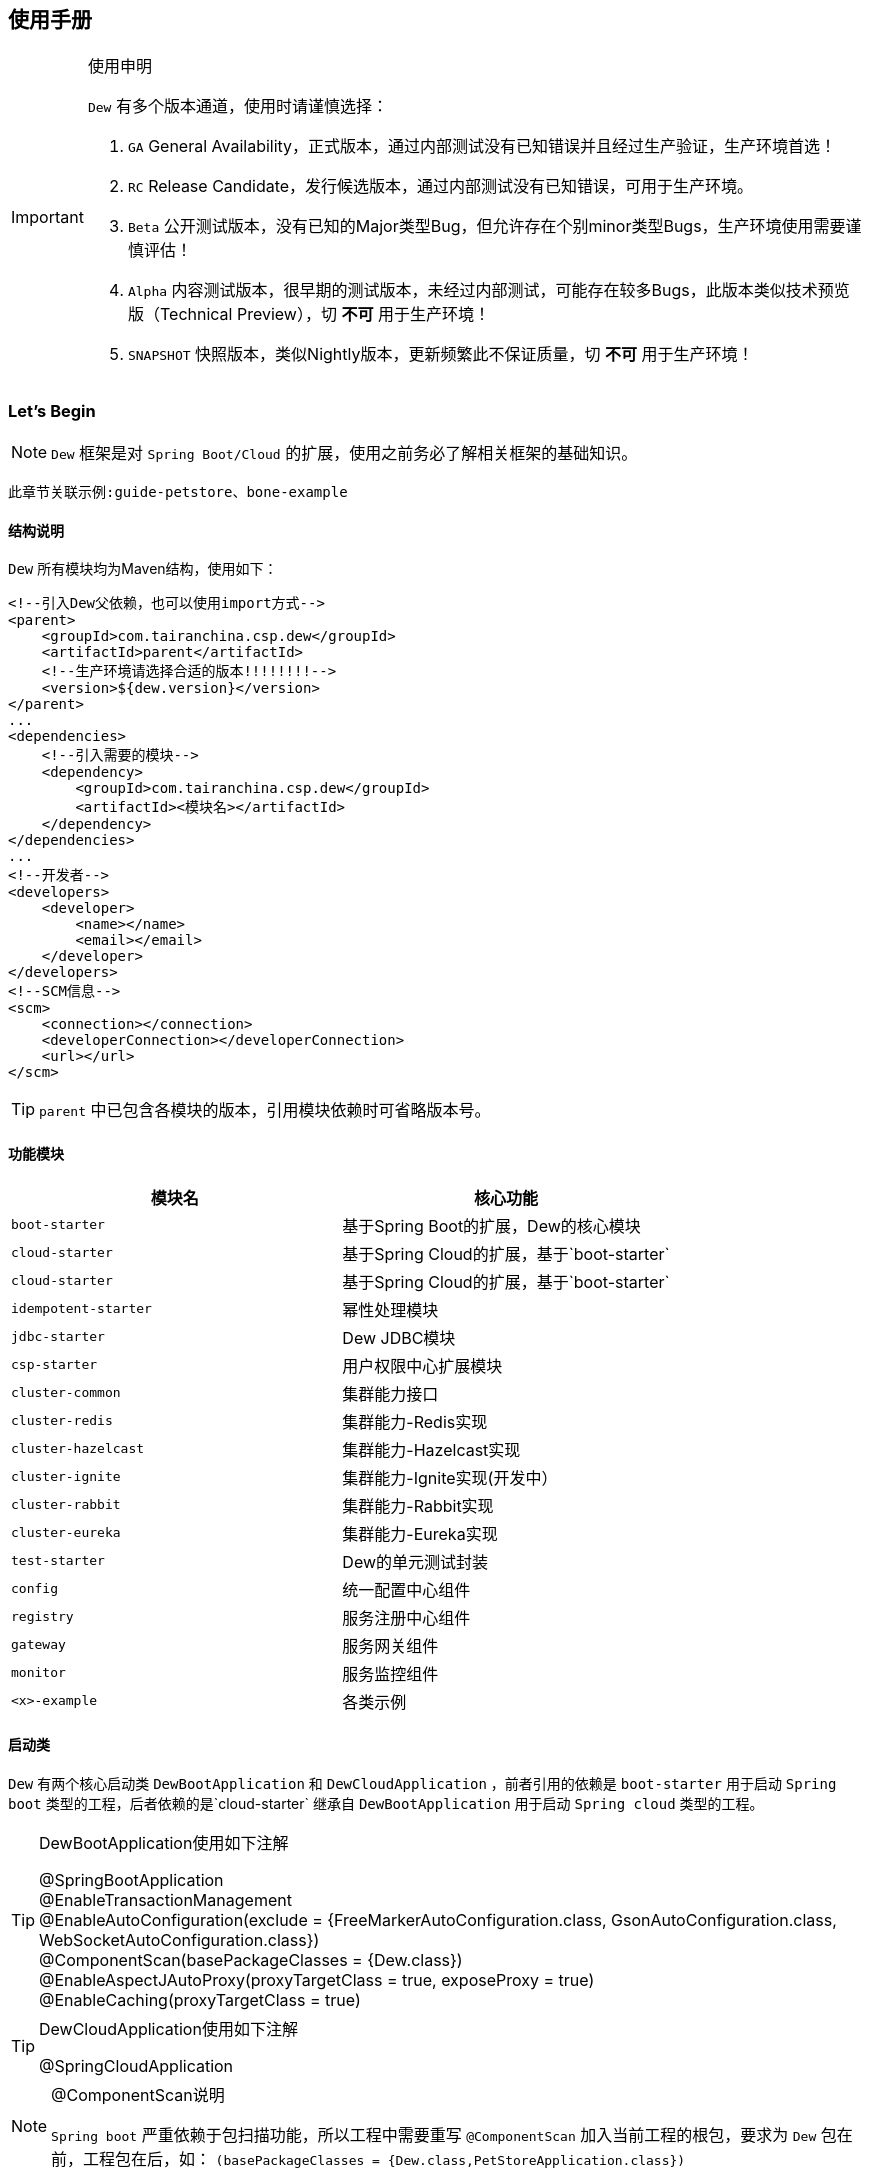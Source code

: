 == 使用手册

[IMPORTANT]
.使用申明
====
`Dew` 有多个版本通道，使用时请谨慎选择：

. `GA` General Availability，正式版本，通过内部测试没有已知错误并且经过生产验证，生产环境首选！
. `RC` Release Candidate，发行候选版本，通过内部测试没有已知错误，可用于生产环境。
. `Beta` 公开测试版本，没有已知的Major类型Bug，但允许存在个别minor类型Bugs，生产环境使用需要谨慎评估！
. `Alpha` 内容测试版本，很早期的测试版本，未经过内部测试，可能存在较多Bugs，此版本类似技术预览版（Technical Preview），切 *不可* 用于生产环境！
. `SNAPSHOT` 快照版本，类似Nightly版本，更新频繁此不保证质量，切 *不可* 用于生产环境！
====

=== Let's Begin

NOTE: `Dew` 框架是对 `Spring Boot/Cloud` 的扩展，使用之前务必了解相关框架的基础知识。

----
此章节关联示例:guide-petstore、bone-example
----

==== 结构说明

`Dew` 所有模块均为Maven结构，使用如下：

[source,xml]
----
<!--引入Dew父依赖，也可以使用import方式-->
<parent>
    <groupId>com.tairanchina.csp.dew</groupId>
    <artifactId>parent</artifactId>
    <!--生产环境请选择合适的版本!!!!!!!!-->
    <version>${dew.version}</version>
</parent>
...
<dependencies>
    <!--引入需要的模块-->
    <dependency>
        <groupId>com.tairanchina.csp.dew</groupId>
        <artifactId><模块名></artifactId>
    </dependency>
</dependencies>
...
<!--开发者-->
<developers>
    <developer>
        <name></name>
        <email></email>
    </developer>
</developers>
<!--SCM信息-->
<scm>
    <connection></connection>
    <developerConnection></developerConnection>
    <url></url>
</scm>
----

TIP: `parent` 中已包含各模块的版本，引用模块依赖时可省略版本号。

==== 功能模块

|===
|模块名 |核心功能

|`boot-starter` |基于Spring Boot的扩展，Dew的核心模块
|`cloud-starter` |基于Spring Cloud的扩展，基于`boot-starter`
|`cloud-starter` |基于Spring Cloud的扩展，基于`boot-starter`
|`idempotent-starter` |幂性处理模块
|`jdbc-starter` |Dew JDBC模块
|`csp-starter` |用户权限中心扩展模块
|`cluster-common` |集群能力接口
|`cluster-redis` |集群能力-Redis实现
|`cluster-hazelcast` |集群能力-Hazelcast实现
|`cluster-ignite` |集群能力-Ignite实现(开发中）
|`cluster-rabbit` |集群能力-Rabbit实现
|`cluster-eureka` |集群能力-Eureka实现
|`test-starter` |Dew的单元测试封装
|`config` |统一配置中心组件
|`registry` |服务注册中心组件
|`gateway` |服务网关组件
|`monitor` |服务监控组件
|`<x>-example` |各类示例
|===

==== 启动类

`Dew` 有两个核心启动类 `DewBootApplication` 和 `DewCloudApplication` ，前者引用的依赖是 `boot-starter` 用于启动 `Spring boot` 类型的工程，后者依赖的是`cloud-starter` 继承自 `DewBootApplication` 用于启动 `Spring cloud` 类型的工程。

[TIP]
.DewBootApplication使用如下注解
====
@SpringBootApplication +
@EnableTransactionManagement +
@EnableAutoConfiguration(exclude = {FreeMarkerAutoConfiguration.class, GsonAutoConfiguration.class, WebSocketAutoConfiguration.class}) +
@ComponentScan(basePackageClasses = {Dew.class}) +
@EnableAspectJAutoProxy(proxyTargetClass = true, exposeProxy = true) +
@EnableCaching(proxyTargetClass = true)
====

[TIP]
.DewCloudApplication使用如下注解
====
@SpringCloudApplication
====

[NOTE]
.@ComponentScan说明
====
`Spring boot` 严重依赖于包扫描功能，所以工程中需要重写 `@ComponentScan` 加入当前工程的根包，要求为 `Dew` 包在前，工程包在后，如： `(basePackageClasses = {Dew.class,PetStoreApplication.class})`
====

TIP: 示例见 `example/guide-petstore`

==== 配置说明

`Dew` 的配置使用 `Spring boot` 风格，尽量重用已有的配置， `Dew` 的特殊配置均在 `dew.` key下， 推荐使用 `yml` 格式。

==== 日志框架

推荐使用 `logback` ， 使用 `logback-spring.xml` 文件配置日志核心处理。

==== 业务初始化操作

`Spring boot` 可使用 `@PostConstruct` 在 `bean` 加载时做业务初始化操作，它可位于任何类/包中，高度灵活的同时可能会导致初始化操作不可控， `Dew` 推荐在根包中建立名为 `<project>Initiator` 类，所有业务初始化操作都在此类中完成。

=== 核心

==== 常用工具

`Dew` 框架的常用工具由 `Dew-Common` 包提供（ https://github.com/gudaoxuri/dew-common ），功能如下：

. Json与Java对象互转，支持泛型
. Java Bean操作，Bean复制、反射获取/设置注解、字段、方法等
. Java Class扫描操作，根据注解或名称过滤
. Shell脚本操作，Shell内容获取、成功捕获及进度报告等
. 加解密操作，Base64、MD5/BCrypt/SHA等对称算法和RSA等非对称算法
. Http操作，包含Get/Post/Put/Delete/Head/Options操作
. 金额操作，金额转大写操作
. 通用拦截器栈，前/后置、错误处理等
. 定时器操作，定时和周期性任务
. 常用文件操作，根据不同情况获取文件内容
. 常用字段操作，各类字段验证、身份证提取、UUID创建等
. 常用时间处理，常规时间格式化模板
. 主流文件MIME整理，MIME分类
. 响应处理及分页模型

[TIP]
.`Dew Common` 的使用
====
`Dew Common` 功能均以 `$` 开始，比如:

* Json转成Java对象: `$.json.toObject(json,JavaModel.class)`
* Json字符串转成List对象: `$.json.toList(jsonArray, JavaModel.class)`
* Bean复制：`$.bean.copyProperties(ori, dist)`
* 获取Class的注解信息: `$.bean.getClassAnnotation(IdxController.class, TestAnnotation.RPC.class)`
* 非对称加密: `$.encrypt.Asymmetric.encrypt(d.getBytes("UTF-8"), publicKey, 1024, "RSA")`
* Http Get: `$.http.get("https://httpbin.org/get")`
* 验证手机号格式是否合法: `$.field.validateMobile("18657120000")`
* ...
====

TIP: 完整使用手册见 https://gudaoxuri.github.io/dew-common/

==== Web处理

----
此章节关联示例:web-example、cache-example
----

===== 基础Web使用

[source,xml]
.引入依赖
----
<dependencies>
    <!--dew的核心包-->
    <dependency>
        <groupId>com.tairanchina.csp.dew</groupId>
        <artifactId>boot-starter</artifactId>
        <version>${dew.version}</version>
    </dependency>
    <!--Spring Boot Web核心依赖-->
    <dependency>
        <groupId>org.springframework.boot</groupId>
        <artifactId>spring-boot-starter-web</artifactId>
    </dependency>
    <!--添加文档支持-->
    <dependency>
        <groupId>io.springfox</groupId>
        <artifactId>springfox-swagger2</artifactId>
    </dependency>
    <dependency>
        <groupId>io.springfox</groupId>
        <artifactId>springfox-swagger-ui</artifactId>
    </dependency>
</dependencies>
…
----

[source,yml]
.添加配置
----
spring:
  application:
    name: web-example

server:
  port: 8080 # http端口号

dew:
  basic:
    name: web
    version: 1.0
    desc: desc
    web-site: www.tairanchina.com
    doc:
      base-package: com.tairanchina # API文档路径
----

[source,java]
.添加Controller
----
@RestController
public class ExampleController {
   @GetMapping("/example")
   public String example() {
       return "enjoy!";
   }
}
----

TIP: `Controller` 的操作请参见 `Spring boot` 文档

===== CORS支持

`CORS` 默认支持

[source,yml]
.`CORS`实现定制
----
dew:
  security:
    cors:
      allow-origin: # 允许来源，默认 *
      allow-methods: # 允许方法，默认 POST,GET,OPTIONS,PUT,DELETE,HEAD
      allow-headers: # 允许头信息 x-requested-with,content-type
----

===== 数据验证

`Dew` 集成了 `Spring validate` 机制，支持针对 `URL` 及 `Bean` 的验证。

* 在 java bean 中添加各项validation，支持标准`javax.validation.constraints`包下的诸如：`NotNull` ，同时框架扩展了几个检查，如：
   IdNumber、Phone
* 在Controller中添加 `@Validated` 注解 ( Spring还支持@Vaild，但这一注解不支持分组 )
* 支持Spring原生分组校验
* `URL` 类型的验证必须在类头添加 `@Validated` 注解
* `Dew` 框架内置了 `CreateGroup` `UpdateGroup` 两个验证组，验证组仅是一个标识，可为任何java对象

[source,java]
.修改之前的Controller
----
@RestController
@Api(description = "示例应用")
@Validated // URL 类型的验证需要使用此注解
public class WebExampleController {

    /**
     * 最基础的Controller示例
     */
    @GetMapping("example")
    @ApiOperation(value = "示例方式")
    public String example() {
        return "enjoy!";
    }

    /**
     * 数据验证示例，针对 CreateGroup 这一标识组的 bean认证
     */
    @PostMapping(value = "valid-create")
    public String validCreate(@Validated(CreateGroup.class) @RequestBody User user) {
        return "";
    }

    /**
     * 数据验证示例，针对 UpdateGroup 这一标识组的 bean认证，传入的是表单形式
     */
    @PutMapping(value = "valid-update")
    public String validUpdate(@Validated(UpdateGroup.class) User user) {
        return "";
    }

    /**
     * 数据验证示例，URL认证
     */
    @GetMapping(value = "valid-method/{age}")
    public String validInMethod(@Min(value = 2,message = "age必须大于2") @PathVariable("age") int age) {
        return "";
    }

    // User类
    public static class User {

        // 仅在CreateGroup组下才校验
        @NotNull(groups = CreateGroup.class)
        @IdNumber(message = "身份证号错误", groups = CreateGroup.class)
        private String idCard;

        // CreateGroup、UpdateGroup组下校验
        @Min(value = 10, groups = {CreateGroup.class, UpdateGroup.class})
        private int age;

        // CreateGroup、UpdateGroup组下校验
        @Phone(message = "手机号错误", groups = {CreateGroup.class, UpdateGroup.class})
        private String phone;

        // Get/Set...
    }

}
----

===== 统一响应

`Dew` 支持两种格式：

* 协议无关：`Resp<E>` 响应，对于 `HTTP` 统一返回 `200` (业务操作不需要降级) 或 `500` (业务操作需要降级) HTTP状态码，使用 `code` 表示业务状态码，`Resp` 对象包含:

 code 响应编码，与http状态码类似，200表示成功
 message 响应附加消息，多有于错误描述
 body 响应正文

TIP: `Resp`类提供了常用操作：详见 https://gudaoxuri.github.io/dew-common/#true-resp[https://gudaoxuri.github.io/dew-common/#true-resp]

[NOTE]
.500 Http状态码说明
====
`500` 状态码仅用于告诉 `Hystrix` 这次请求是需要降级的错误，对于 `Resp` 中的 `code` 没有影响。

`dew` 框架会把所有 `5xx`（服务端错误，需要降级） 的异常统一转换成 `500` 的Http状态码返回给调用方。

`Resp.xxx.fallback()` 用于显示声明当前返回需要降级，
比如 `Resp.serverError("some message")` 不会降级，返回http状态码为200，body为 `{"code":"500","message":"some message","body":null}`，
但 `Resp.serverError("some message").fallback()` 会降级，返回http状态码为500，body为 同上。
====


* 重用`HTTP Status Code`: 在无错误时直接返回内容，发生错误时返回 `{"error":{"code":"实际错误码","message":"错误信息"}}`

TIP: 如果启用了字段检查（ `@RequestBody @Validated ...` ），在检查不通过时上述两种格式的 `message` 内容会返回Json格式的错误详细（ `Detail:` 标识之后的内容），格式为：
     `[{"field":"<字段名>","reason":"<原因，如NotNull,Min>","msg":"<错误描述>"}]`

启用统一响应格式支持：

[source,yml]
.统一响应格式配置
----
dew:
    basic:
        format:
            use-unity-error: true # 是否启用统一响应，默认true
            reuse-http-state: false # true:重用http状态码，false:使用协议无关格式，默认false
----

[source,java]
.统一响应使用
----
// 使用协议无关格式
public Resp<String> test(){
    return Resp.success("enjoy!");
    // or return Resp.notFound("…")/conflict("…")/badRequest("…")/…
}

// 重用http状态码
// 与协议无关格式区别在于：
// 1. throws 对应的异常
// 2. 使用Dew.E.e(<code>,<Exception Instance>)来抛出异常
public String test() throws IOException{
    return "enjoy!";
    // or throw Dew.E.e("A000", new IOException("io error"));
    // or throw Dew.E.e("A000", new IOException("io error"),StandardCode.UNAUTHORIZED); // 自定义http异常401
}
----

[NOTE]
.统一响应格式的选择
====
`Dew` 推荐使用 `协议无关格式`，此格式在 `方法间调用` `非HTTP协议RPC` `MQ` 等数据交互场景做到真正的 `统一响应格式`。
====

===== 异常处理

`Dew` 会把程序没有捕获的异常统一转成 `500` 异常上抛，同时框架提供了常用的异常检查：

[source,java]
.异常检查，异常类型要求为RuntimeException及其子类
----
Dew.E.check(VoidPredicate notExpected, E ex)
Dew.E.check(boolean notExpected, E ex)
Dew.E.checkNotEmpty(Map<?, ?> objects, E ex)
Dew.E.checkNotEmpty(Iterable<?> objects, E ex)
Dew.E.checkNotNull(Object obj, E ex)
----

[source,xml]
.自定义异常配置
----
dew:
  basic:
    format:
      use-unity-error: true // 这个必须为true
    error-mapping:
      "[<异常类名>]":
        http-code: # http状态码，不存在时使用实例级http状态码
        business-code: # 业务编码，不存在时使用实例级业务编码
        message: # 错误描述，不存在时使用实例级错误描述

<!--示例-->
dew:
  basic:
    format:
      use-unity-error: true
    error-mapping:
      "[com.tairanchina.csp.dew.core.AuthException]":
        http-code: 401
        business-code: x00010
        message: 认证错误
----

===== 注解式缓存

[NOTE]
.配置注解式缓存
====
spring:
  cache:
    type: # 支持 redis hazelcast 等
====

`Dew` 支持 `Spring Boot` 的缓存注解，详见示例 `example/cache-example`

===== 访问在线API文档

在 `default` `test` `dev` profile下http访问 `./swagger-ui.html` 即可。

===== 生成离线API文档

实现Html及PDF版本的离线API文档，效果如下：

image:http://swagger2markup.github.io/swagger2markup/1.3.1/images/Swagger2Markup.PNG[]

[source,java]
.建立如下测试类，WebExampleApplication修改成对应的启动类
----
@RunWith(SpringRunner.class)
@SpringBootTest(classes = WebExampleApplication.class, webEnvironment = SpringBootTest.WebEnvironment.DEFINED_PORT)
public class DocTest {

    @Test
    public void empty(){}

}
----

[source,shell]
.执行如下命令(加上 `-Dapi.file.name= [name]` 可指定文件名)
----
mvn -Dtest=DocTest clean test -P doc

mvn -Dtest=DocTest -Dapi.file.name=dew-example clean test -P doc
----


* 查看工程目录，多了一个 `api-docs` 的目录，包含了 `index.html` 和 `index.pdf` 两个离线文档

[TIP]
.定制化文档
====
创建或编辑 `api-docs/asciidoc/index.adoc` 加入个性化内容，此为 `asciidoc` 格式，使用见： http://asciidoctor.org/docs/asciidoc-writers-guide/
====

==== 数据访问

----
此章节关联示例:jdbc-example、mybatisplus-example
----

`Dew` 基于 `Spring Boot` ，原生支持 `Hibernate` `MyBatis` `Spring JDBC Template` 等主流的持久化框架。 各类框架的整合参见网络资料，示例中提供了针对 `MybatisPlus` 的整合说明： `mybatisplus` 。

===== `Dew JDBC`

`Dew` 选用 `Spring JDBC Template` 这一轻量的数据处理框架，并做了一定的扩展以支持：

. 支持实体与SQL的映射
. 支持常用数据处理操作
. 支持@Select注解
. 轻松使用多数据源

TIP: `JdbcTemplate` 知识见 https://spring.io/guides/gs/relational-data-access/[https://spring.io/guides/gs/relational-data-access/]

TIP: SQL输出日志需要在 `logback-spring.xml` 中添加 `<logger name="org.springframework.jdbc.core" level="TRACE"/>`

* 启用 `Dew JDBC`

[source,xml]
.引入依赖
----
<dependencies>
    <dependency>
        <groupId>com.tairanchina.csp.dew</groupId>
        <artifactId>boot-starter</artifactId>
    </dependency>
    <!--引入JDBC依赖-->
    <dependency>
        <groupId>com.tairanchina.csp.dew</groupId>
        <artifactId>jdbc-starter</artifactId>
    </dependency>
    <!-- 对应的数据库JDBC驱动 -->
    <dependency>
        <groupId>com.h2database</groupId>
        <artifactId>h2</artifactId>
    </dependency>
</dependencies>
----

IMPORTANT: `Dew JDBC` 指定使用 `druid` 做为连接池。

[source,yml]
.增加配置
----
spring:
    datasource:
    driver-class-name: # 驱动名
    url: # 驱动url
    druid:
      # 连接池配置
----

====== 实体与SQL的映射

`Dew JDBC` 支持注解方式实现ORMPing，可用的注解有:

* `Entity` : 表示此类可映射为数据库表
* `PkColumn` : 主键标识 支持 `int/String` 类型，`int` 多用于ID自增场景， `String` 可选择是否自动生成 `uuid` 数据（ `uuid=true` ），存在此注解的实体可以使用 `xxxById` 操作
* `CodeColumn` : 业务主键 在工程中很多对象的主键不依赖于数据库主键而会使用code（如uuid表示）作为业务主键， 保存（insert）时如果存在业务主键，且  `value==null && uuid=true` 则会自动附加上uuid，存在此注解的实体可以使用 `xxxByCode` 操作
* `CreateUserColumn` : 创建人，保存（insert）时自动附加当前操作人 `code` （需要与获取操作人动作同一线程）
* `CreateTimeColumn` : 创建时间，保存（insert）时自动附加当前时间，LocalDateTime类型
* `UpdateUserColumn` ：更新人，保存（insert）更新（updateById/updateByCode）时自动附加当前操作人 `code` （需要与获取操作人动作同一线程）
* `UpdateTimeColumn` : 更新时间，保存（insert）更新（updateById/updateByCode）时自动附加当前时间，LocalDateTime类型
* `EnabledColumn` : 状态，启用或禁用，支持字段字面含义反转（ `reverse=true` ） 存在此注解的实体可以使用 `enableByXX` `disableByXX` `xxEnabled` `xxDisabled` 操作
* `Column`: 普通字段

IMPORTANT: 只有存在`Entity`注解的类才会被解析，只有存在`XXColumn`的字段才会被映射。

TIP: 为方便操作，框架提供了 `PkEntity` `SafeEntity` `StatusEntity` `SafeStatusEntity` 四个预制的父类。

[source,java]
.实体与SQL的映射示例
----
@Entity
public class Pet implements Serializable {

    @PkColumn
    private int id;
    @Column(notNull = true)
    private String type;
    @Column(notNull = true)
    private BigDecimal price;
    @CreateTimeColumn
    private LocalDateTime createTime;
    @UpdateTimeColumn
    private LocalDateTime updateTime;
    @EnabledColumn
    private boolean enabled;

    // get/set...
}
----

TIP: 实体对象需要实现 `Serializable` 接口。

====== 常用数据处理操作

* *增加* `Dew.ds().insert(Object entity) / Dew.ds().insert(Iterable<?> entities)`
* *更新* `Dew.ds().updateById(P id, Object entity) / Dew.ds().updateByCode(String code, Object entity)`
* *获取单条* `Dew.ds().getById(P id, Class<E> entityClazz) / Dew.ds().getByCode(String code, Class<E> entityClazz) / Dew.ds().get(SB sqlBuilder, Class<E> entityClazz)`
* *获取多条* `Dew.ds().findAll(Class<E> entityClazz) / Dew.ds().findEnabled(…) / Dew.ds().findDisabled(…) / Dew.ds().find(SB sqlBuilder, Class<E> entityClazz)`
* *获取分页* `Dew.ds().paging(long pageNumber, int pageSize, Class<E> entityClazz) / Dew.ds().pagingEnabled(…) / Dew.ds().pagingDisabled(…) / Dew.ds().paging(SB sqlBuilder, long pageNumber, int pageSize, Class<E> entityClazz)`
* *计数* `Dew.ds().countAll(Class<?> entityClazz) / Dew.ds().countEnabled(Class<?> entityClazz) / Dew.ds().countDisabled(Class<?> entityClazz) / Dew.ds().count(SB sqlBuilder, Class<E> entityClazz)`
* *启用* `Dew.ds().enableById(P id, Class<?> entityClazz) / Dew.ds().enableByCode(String code, Class<?> entityClazz) / Dew.ds().enable(SB sqlBuilder, Class<E> entityClazz)`
* *禁用* `Dew.ds().disableById(P id, Class<?> entityClazz) / Dew.ds().disableByCode(String code, Class<?> entityClazz) / Dew.ds().disable(SB sqlBuilder, Class<E> entityClazz)`
* *是否存在* `Dew.ds().existById(P id, Class<?> entityClazz) / Dew.ds().existByCode(String code, Class<?> entityClazz) / Dew.ds().exist(SB sqlBuilder, Class<E> entityClazz)`
* *物理删除* `Dew.ds().deleteById(P id, Class<?> entityClazz) / Dew.ds().deleteByCode(String code, Class<?> entityClazz) / Dew.ds().delete(SB sqlBuilder, Class<E> entityClazz)`

TIP: 您可以使用：`((DewDS)Dew.ds()).jdbc()` 获取 `JdbcTemplate` 原生API。

[source,java]
.常用数据处理操作示例
----
// =============== DS 示例 ===============
// 初始宠物表
((DewDS)Dew.ds()).jdbc().execute("CREATE TABLE pet\n" +
        "(\n" +
        "id int primary key auto_increment,\n" +
        "type varchar(50),\n" +
        "price decimal(11,4) not null,\n" +
        "create_time datetime,\n" +
        "update_time datetime,\n" +
        "enabled bool\n" +
        ")");
// 初始化订单表
((DewDS)Dew.ds()).jdbc().execute("CREATE TABLE t_order\n" +
        "(\n" +
        "id int primary key auto_increment,\n" +
        "pet_id int,\n" +
        "customer_id int,\n" +
        "price decimal(11,4) not null,\n" +
        "create_time datetime \n" +
        ")");

Pet pet = new Pet();
pet.setType("狗");
pet.setPrice(new BigDecimal(1000));
pet.setEnabled(true);
// insert
int id = (int) Dew.ds().insert(pet);
// getById
pet = Dew.ds().getById(id, Pet.class);
assert pet.getType().equals("狗");
----

====== SB，SQL构造器

每个类型的操作都支持使用SQL构造器构造SQL，目前支持针对单表多条件AND连接的Where条件拼装和排序设置。

[source,java]
.SB方法
----
SB eq(String field, Object value)
SB notEq(String field, Object value)
SB gt(String field, Object value)
SB ge(String field, Object value)
SB lt(String field, Object value)
SB le(String field, Object value)
SB like(String field, Object value)
SB in(String field, List<Object> values)
SB notIn(String field, List<Object> values)
SB isNull(String field)
SB notNull(String field)
SB between(String field, Object value1, Object value2)
SB asc(String filed)
SB desc(String filed)
----

[source,java]
.SB示例
----
DewSB.inst()
   .eq("fieldA", "测试A2")
   .like("fieldB", "%B2")
   .notNull("code")
   .desc("createTime")
----

====== DewDao

`DewDao` 是一个泛型基础 `Dao` 类，实现了常用的操作。

上个章节的示例用 `DewDao` 可写成如下形式：

[source,java]
.常用数据处理操作示例 `DewDao` 版
----
// 在配置文件中添加Dao的路径
Dew:
  jdbc:
    base-packages: ["com.tairanchina.csp.dew.example.jdbc.jdbc"]

// 添加PetDao
public interface PetDao extends DewDao<Integer, Pet> {
}

@Autowired
private PetDao petDao;

// =============== Dao 示例 ===============
// insert by jdbc
pet = new Pet();
pet.setType("猫");
pet.setPrice(new BigDecimal(2000));
pet.setEnabled(true);
id = petDao.insert(pet);
// getById by jdbc
pet = petDao.getById(id);
assert pet.getType().equals("猫");
----

====== @Select注解

[source,java]
.`@Select` 格式
----
@Select(value = "<SQL，使用#{参数占位名}>", entityClass = <返回的实体，为空时以Map封装>)
<返回类型，可为单个对象/List/Page> <方法名，java规范即可>(<行参修饰符，@Param(<参数占位名>)或@ModelParam> <行参>);
----

TIP: 方法参数Bean类型需使用 `@ModelParam` ，参数作为SQL参数需使用 `@Param()` 并指定与#{}相匹配的名称。
`@Select` 中entityClass用于指定返回类型。

TIP: 分页查询要求返回 `Page<?>` 对象，参数最后两个固定为 `@Param("pageNumber") long pageNumber, @Param("pageSize") int pageSize` 这两个参数框架会自行解析，`pageNumber` 从 `1` 开始。

TIP: `@Select` 中默认对 * 和 .* 自动解析成表对应字段，但不支持表的嵌套查询。

[source,java]
.`@Select` 示例
----
// 返回全量数据
@Select(value = "select * from t_test_crud_s_entity where field_a= #{ fieldA }", entityClass = CRUDSTestEntity.class)
List<CRUDSTestEntity> queryByField(@Param("fieldA") String fieldA);

//返回分页数据
@Select(value = "select * from t_test_crud_s_entity where field_a= #{ fieldA }", entityClass = CRUDSTestEntity.class)
Page<CRUDSTestEntity> queryByCustomPaging(@ModelParam CRUDSTestEntity model, @Param("pageNumber") Long pageNumber, @Param("pageSize") Integer pageSize);

//返回Bean类型数据
@Select(value = "select * from t_test_crud_s_entity where id= #{id}", entityClass = CRUDSTestEntity.class)
CRUDSTestEntity getById(@Param("id") P id);

//返回Map类型数据
@Select(value = "select * from t_test_crud_s_entity where id= #{id}")
Map<String,Object> getMapById(@Param("id") P id);
----

[IMPORTANT]
.使用限制
====
. `@Select` 只能用于接口、暂不支持DSL SQL，比如（HQL）
. `@ModelParam` 参数不支持 `null` 查询
====

====== 多数据源

`Dew` 可以很轻松地实现多数据源使用。

[source,yml]
.多数据源配置
----
spring:
  datasource: # 主数据源配置
    driver-class-name:
    url:
    druid:
      # 主数据源连接池配置
  multi-datasources: # 此key下配置其它数据源
    other: # 数据源标识
      driver-class-name:
      url:
      # 此数据源的连接池配置
----

TIP: 其它数据源务必配置在 `spring.multi-datasources` 下，格式是 `spring.multi-datasources.<DS Name>.<属性名>=<属性值>`

IMPORTANT: 主数据源连接池要加上 `druid` 或其它类型，其它数据源与 `url` 、 `username` 同级即可。

[source,yml]
.多数据源配置 示例
----
spring:
  datasource:
    driver-class-name: org.h2.Driver
    url: jdbc:h2:mem:test
    druid:
      initial-size: 5
      min-idle: 5
      max-active: 20
      max-wait: 60000
  multi-datasources:
    other:
      driver-class-name: org.h2.Driver
      url: jdbc:h2:mem:test_other
      initial-size: 1
      max-active: 1
----

[source,java]
.多数据源使用
----
// =============== 1）Dew.ds上直接使用 ===============

Dew.ds(<数据源标识，为空时表示使用主数据源>).XX

// -------- 例如 --------

// 初始化客户表，来自另一个数据源
((DewDS) Dew.ds("other")).jdbc().execute("CREATE TABLE customer\n" +
        "(\n" +
        "id int primary key auto_increment,\n" +
        "name varchar(50)\n" +
        ")");
Customer customer = new Customer();
customer.setName("张三");
// insert
id = (int) Dew.ds("other").insert(customer);
// getById
customer = Dew.ds("other").getById(id, Customer.class);
assert customer.getName().equals("张三");

// =============== 2）Dao层上使用 ===============

// Dao必须重写 `String ds()` 方法，返回对应的数据源标识

// -------- 例如 --------

public interface CustomerDao extends DewDao<Integer, Customer> {
    @Override
    default String ds() {
        return "other";
    }
}

// =============== 3）直接使用JdbcTemplate ===============

@Qualifier("<数据源标识+JdbcTemplate>")

// -------- 例如 --------

@Autowired // 主数据源
private JdbcTemplate jdbcTemplate;

@Autowired
@Qualifier("otherJdbcTemplate") // 其它数据源
private JdbcTemplate secondaryJdbcTemplate;

// =============== 事务处理 ===============

@Transactional("<数据源标识+TransactionManager，为空表示主数据源>")

// -------- 例如 --------

@Transactional(otherTransactionManager)

----

IMPORTANT: `JdbcTemplate` Bean名称规则：主数据源= `jdbcTemplate` ，其它数据源= `<DS Name>JdbcTemplate`

IMPORTANT: `TransactionManager` Bean名称规则：主数据源= `transactionManager` ，其它数据源= `<DS Name>TransactionManager`

==== 集群功能

----
此章节关联示例:cluster-example
----

`Dew` 的集群支持 `分布式缓存` `分布式Map` `分布式锁` `MQ` `Leader Election`，并且做了接口抽象以适配不同的实现，目前支持 `Redis` `Hazelcast` `Rabbit` `Ignite` `Eureka` 。

[source,xml]
.引入依赖
----
<dependency>
    <groupId>com.tairanchina.csp.dew</groupId>
    <artifactId>boot-starter</artifactId>
</dependency>
<!--引入集群依赖，可选redis/hazelcast/rabbit/ignite/eureka-->
<dependency>
    <groupId>com.tairanchina.csp.dew</groupId>
    <artifactId>cluster-spi-redis</artifactId>
</dependency>
<dependency>
    <groupId>com.tairanchina.csp.dew</groupId>
    <artifactId>cluster-spi-hazelcast</artifactId>
</dependency>
<dependency>
    <groupId>com.tairanchina.csp.dew</groupId>
    <artifactId>cluster-spi-rabbit</artifactId>
</dependency>
<dependency>
    <groupId>com.tairanchina.csp.dew</groupId>
    <artifactId>cluster-spi-ignite</artifactId>
</dependency>
<!--此实现需要引用 cloud-starter -->
<dependency>
    <groupId>com.tairanchina.csp.dew</groupId>
    <artifactId>cluster-spi-eureka</artifactId>
</dependency>
----

[source,yml]
.增加配置
----
dew:
    cluster: # 集群功能
        cache: # 缓存实现，默认为 redis
        dist: # 分布式锁和Map实现，默认为 redis，可选 redis/hazelcast
        mq: # MQ实现，默认为 redis，可选 redis/hazelcast/rabbit
        election: # 领导者选举实现，默认为 eureka

spring:
    redis:
        host: # redis主机
        port: # redis端口
        database: # redis数据库
        password: # redis密码
        pool: # 连接池配置
    rabbitmq:
      host: # rabbit主机
      port: # rabbit端口
      username: # rabbit用户名
      password: # rabbit密码
      virtual-host: # rabbit VH
    hazelcast:
        addresses: [] # hazelcast地址，端口可选
----

TIP: `eureka` 实现了领导者选择，必须为 `Spring Cloud` 工程。

集群服务的使用入口统一为： `Dew.cluster.XX`

===== 分布式缓存

[source,java]
.MQ服务: `Dew.cluster.cache`
----
/**
 * key是否存在
 *
 * @param key key
 * @return 是否存在
 */
boolean exists(String key);

/**
 * 获取字符串值
 *
 * @param key key
 * @return 值
 */
String get(String key);

/**
 * 设置字符串
 *
 * @param key       key
 * @param value     value
 * @param expireSec 过期时间(seconds)，0表示永不过期
 */
void set(String key, String value, int expireSec);

/**
 * 设置字符串
 *
 * @param key   key
 * @param value value
 */
void set(String key, String value);

/**
 * 删除key
 *
 * @param key key
 */
void del(String key);

/**
 * 添加列表值
 *
 * @param key   key
 * @param value value
 */
void lpush(String key, String value);

/**
 * 设置列表
 *
 * @param key       key
 * @param values    values
 * @param expireSec 过期时间(seconds)，0表示永不过期
 */
void lmset(String key, List<String> values, int expireSec);

/**
 * 设置列表
 *
 * @param key    key
 * @param values values
 */
void lmset(String key, List<String> values);

/**
 * 弹出栈顶的列表值
 * 注意，Redis的列表是栈结构，先进后出
 *
 * @param key key
 * @return 栈顶的列表值
 */
String lpop(String key);

/**
 * 获取列表值的长度
 *
 * @param key key
 * @return 长度
 */
long llen(String key);

/**
 * 获取列表中的所有值
 *
 * @param key key
 * @return 值列表
 */
List<String> lget(String key);

/**
 * 设置Hash集合
 *
 * @param key       key
 * @param values    values
 * @param expireSec 过期时间(seconds)，0表示永不过期
 */
void hmset(String key, Map<String, String> values, int expireSec);

/**
 * 设置Hash集合
 *
 * @param key    key
 * @param values values
 */
void hmset(String key, Map<String, String> values);


/**
 * 修改Hash集合field对应的值
 *
 * @param key   key
 * @param field field
 * @param value value
 */
void hset(String key, String field, String value);

/**
 * 获取Hash集合field对应的值
 *
 * @param key   key
 * @param field field
 * @return field对应的值
 */
String hget(String key, String field);

/**
 * 判断Hash集合field是否存在
 *
 * @param key   key
 * @param field field
 * @return 是否存在
 */
boolean hexists(String key, String field);

/**
 * 获取Hash集合的所有值
 *
 * @param key key
 * @return 所有值
 */
Map<String, String> hgetAll(String key);

/**
 * 删除Hash集合是对应的field
 *
 * @param key   key
 * @param field field
 */
void hdel(String key, String field);

/**
 * 原子加操作
 *
 * @param key       key，key不存在时会自动创建值为0的对象
 * @param incrValue 要增加的值，必须是Long Int Float 或 Double
 * @return 操作后的值
 */
long incrBy(String key, long incrValue);

/**
 * 原子减操作
 *
 * @param key       key不存在时会自动创建值为0的对象
 * @param decrValue 要减少的值，必须是Long  或 Int
 * @return 操作后的值
 */
long decrBy(String key, long decrValue);

/**
 * 设置过期时间
 *
 * @param key       key
 * @param expireSec 过期时间(seconds)，0表示永不过期
 */
void expire(String key, int expireSec);

void flushdb();
----

[source,java]
.Cache示例
----
Dew.cluster.cache.flushdb();
Dew.cluster.cache.del("n_test");
assert !Dew.cluster.cache.exists("n_test");
Dew.cluster.cache.set("n_test", "{\"name\":\"jzy\"}", 1);
assert Dew.cluster.cache.exists("n_test");
assert "jzy".equals($.json.toJson(Dew.cluster.cache.get("n_test")).get("name").asText());
Thread.sleep(1000);
assert !Dew.cluster.cache.exists("n_test");
assert null == Dew.cluster.cache.get("n_test");
----

===== 分布式锁

[source,java]
.MQ服务: `Dew.cluster.dist.lock`
----
/**
 * 加锁，加锁成功后执行对应的函数，执行完成自动解锁
 * <p>
 * 推荐使用 {@link #tryLockWithFun(long waitMillSec, long leaseMillSec, VoidProcessFun fun)}
 *
 * @param fun 加锁成功后执行的函数
 */
void lockWithFun(VoidProcessFun fun) throws Exception;

/**
 * 尝试加锁，加锁成功后执行对应的函数，执行完成自动解锁
 * <p>
 * 推荐使用 {@link #tryLockWithFun(long waitMillSec, long leaseMillSec, VoidProcessFun fun)}
 *
 * @param fun 加锁成功后执行的函数
 */
void tryLockWithFun(VoidProcessFun fun) throws Exception;

/**
 * 尝试加锁，加锁成功后执行对应的函数，执行完成自动解锁
 * <p>
 * 推荐使用 {@link #tryLockWithFun(long waitMillSec, long leaseMillSec, VoidProcessFun fun)}
 *
 * @param fun 加锁成功后执行的函数
 */
void tryLockWithFun(long waitMillSec, VoidProcessFun fun) throws Exception;

/**
 * 尝试加锁，加锁成功后执行对应的函数，执行完成自动解锁
 *
 * @param waitMillSec  等待毫秒数
 * @param leaseMillSec 锁释放毫秒数
 * @param fun          加锁成功后执行的函数
 */
void tryLockWithFun(long waitMillSec, long leaseMillSec, VoidProcessFun fun) throws Exception;

/**
 * 加锁
 * <p>
 * 推荐使用 {@link #tryLock(long waitMillSec, long leaseMillSec)}
 */
void lock();

/**
 * 尝试加锁
 * <p>
 * 推荐使用 {@link #tryLock(long waitMillSec, long leaseMillSec)}
 */
boolean tryLock();

/**
 * 尝试加锁
 * <p>
 * 推荐使用 {@link #tryLock(long waitMillSec, long leaseMillSec)}
 *
 * @param waitMillSec 等待毫秒数
 */
boolean tryLock(long waitMillSec) throws InterruptedException;

/**
 * 尝试加锁
 *
 * @param waitMillSec  等待毫秒数
 * @param leaseMillSec 锁释放毫秒数
 */
boolean tryLock(long waitMillSec, long leaseMillSec) throws InterruptedException;

/**
 * 解锁操作，只有加锁的实例及线程才能解锁
 */
boolean unLock();

/**
 * 强制解锁，不用匹配加锁的实例与线程
 * <p>
 * 谨慎使用
 */
void delete();
----

[source,java]
.Lock示例
----
// dist lock
ClusterDistLock lock = Dew.cluster.dist.lock("test_lock");
// tryLock 示例，等待0ms，忘了手工unLock或出异常时1s后自动解锁
if (lock.tryLock(0, 1000)) {
    try {
        // 已加锁，执行业务方法
    } finally {
        // 必须手工解锁
        lock.unLock();
    }
}
// tryLockWithFun 示例
lock.tryLockWithFun(0, 1000, () -> {
    // 已加锁，执行业务方法，tryLockWithFun会将业务方法包裹在try-cache中，无需手工解锁
});
----

===== 分布式Map

[source,java]
.MQ服务: `Dew.cluster.dist.map`
----
/**
 * 添加Item，同步实现
 *
 * @param key   key
 * @param value value
 */
void put(String key, M value);

/**
 * 添加Item，异步实现
 *
 * @param key   key
 * @param value value
 */
void putAsync(String key, M value);

/**
 * 添加不存在的Item，同步实现
 *
 * @param key   key
 * @param value value
 */
void putIfAbsent(String key, M value);

/**
 * 指定Key是否存在
 *
 * @param key key
 * @return 是否存在
 */
boolean containsKey(String key);

/**
 * 获取所有Item
 *
 * @return 所有Item
 */
Map<String, M> getAll();

/**
 * 获取指定key的value
 *
 * @param key key
 * @return 对应的value
 */
M get(String key);

/**
 * 删除指定key的Item，同步实现
 *
 * @param key key
 */
void remove(String key);

/**
 * 删除指定key的Item，异步实现
 *
 * @param key key
 */
void removeAsync(String key);

/**
 * 清空Map
 */
void clear();

/**
 * 注册新增Item时要执行的函数
 * <p>
 * 目前只支持Hazelcast实现
 *
 * @param fun 执行的函数
 */
ClusterDistMap<M> regEntryAddedEvent(Consumer<EntryEvent<M>> fun);

/**
 * 注册删除Item时要执行的函数
 * <p>
 * 目前只支持Hazelcast实现
 *
 * @param fun 执行的函数
 */
ClusterDistMap<M> regEntryRemovedEvent(Consumer<EntryEvent<M>> fun);

/**
 * 注册更新Item时要执行的函数
 * <p>
 * 目前只支持Hazelcast实现
 *
 * @param fun 执行的函数
 */
ClusterDistMap<M> regEntryUpdatedEvent(Consumer<EntryEvent<M>> fun);

/**
 * 注册清空Map时要执行的函数
 * <p>
 * 目前只支持Hazelcast实现
 *
 * @param fun 执行的函数
 */
ClusterDistMap<M> regMapClearedEvent(VoidProcessFun fun);
----

[source,java]
.Map示例
----
ClusterDistMap<TestMapObj> mapObj = Dew.cluster.dist.map("test_obj_map", TestMapObj.class);
mapObj.clear();
TestMapObj obj = new TestMapObj();
obj.a = "测试";
mapObj.put("test", obj);
assert "测试".equals(mapObj.get("test").a);
----

===== MQ

[source,java]
.MQ服务: `Dew.cluster.mq`
----
/**
 * MQ 发布订阅模式 之 发布
 *
 * 请确保发布之前 topic 已经存在
 *
 * @param topic   主题
 * @param message 消息内容
 * @return 是否发布成功，此返回值仅在rabbit confirm 模式下才能保证严格准确！
 */
boolean publish(String topic, String message);

/**
 * MQ 发布订阅模式 之 订阅
 *
 * 非阻塞方式
 *
 * @param topic    主题
 * @param consumer 订阅处理方法
 */
void subscribe(String topic, Consumer<String> consumer);

/**
 * MQ 请求响应模式 之 请求
 *
 * @param address 请求地址
 * @param message 消息内容
 * @return 是否请求成功
 */
boolean request(String address, String message);

/**
 * MQ 请求响应模式 之 响应
 *
 * 非阻塞方式
 *
 * @param address  请求对应的地址
 * @param consumer 响应处理方法
 */
void response(String address, Consumer<String> consumer);
----


[source,java]
.MQ示例
----
// pub-sub
Dew.cluster.mq.subscribe("test_pub_sub", message ->
        logger.info("pub_sub>>" + message));
Thread.sleep(1000);
Dew.cluster.mq.publish("test_pub_sub", "msgA");
Dew.cluster.mq.publish("test_pub_sub", "msgB");
// req-resp
Dew.cluster.mq.response("test_rep_resp", message ->
        logger.info("req_resp>>" + message));
Dew.cluster.mq.request("test_rep_resp", "msg1");
Dew.cluster.mq.request("test_rep_resp", "msg2");
// rabbit confirm
if (Dew.cluster.mq instanceof RabbitClusterMQ) {
    boolean success = ((RabbitClusterMQ) Dew.cluster.mq).publish("test_pub_sub", "confirm message", true);
    success = ((RabbitClusterMQ) Dew.cluster.mq).request("test_rep_resp", "confirm message", true);
}
----

IMPORTANT: 发布订阅模式时，发布前 `topic` 必须已经存在，可先使用 `subscribe` 订阅，此操作会自动创建 `topic` 。

TIP: `rabbit` 实现支持单条 `confirm` 模式。

===== Leader Election

[source,java]
.MQ服务: `Dew.cluster.election`
----
/**
 * 执行（重新）选举
 *
 * 需调用方定时调用此接口
 *
 * @throws Exception
 */
void election() throws Exception;

/**
 * 退出选举，暂未实现
 * @throws Exception
 */
void quit() throws Exception;

/**
 * 当前工程是否是领导者
 * @return 是否是领导者
 */
boolean isLeader();
----

[IMPORTANT]
.SPI选型
====
. Redis: 多用于Cache，可做为轻量MQ，可用于要求不高的Lock(Redis锁存在不安全隐患)及Map
. Hazelcast: 对Lock及Map支持得很好，可做为轻量MQ
. Rabbit: 仅做MQ用，支持持久化，支持仅在收到消息并且处理完成后才Acknowledge
. Eureka: 可用集群选举
====

[NOTE]
.Rabbit Confirm模式支持
====
((RabbitClusterMQ)Dew.cluster.mq).publish(String topic, String message, boolean confirm) +
((RabbitClusterMQ)Dew.cluster.mq).request(String address, String message, boolean confirm)
====

=== 增强

==== 服务脚手架

----
此章节关联示例:guide-petstore
----

一般的，我们对实体对象的操作可以有 `增C删D改U查R` 外加`状态变更S`，`服务脚手架`从`DAO`到`Service`再到`Controller`实现了上述操作。

* CRUController: 支持增改查操作
* CRUDController: 支持增删改查操作
* CRUSController: 支持增改查状态变更操作
* CRUDSController: 支持增删改查状态变更操作
* CRUVOController: 支持增改查操作（带VO-Entity转换）
* CRUSVOController: 支持增删改查操作（带VO-Entity转换）
* CRUDVOController: 支持增改查状态变更操作（带VO-Entity转换）
* CRUDSVOController: 支持增删改查状态变更操作（带VO-Entity转换）
* CRUService: 支持增改查操作
* CRUDService: 支持增删改查操作
* CRUSService: 支持增改查状态变更操作
* CRUDSService: 支持增删改查状态变更操作
* DewDao: 支持增删改查状态变更操作

TIP: 详见API文档。

TIP: 脚本架方法不带缓存，如需要缓存请在子类复写对应的方法。

IMPORTANT: 目前服务脚手架需与 `Dew JDBC` 配合使用，后期会适配其它持久化框架。

==== 权限认证

----
此章节关联示例:auth-example
----

[quote,]
____
Dew 内核不支持鉴权处理（Auth组件），现支持两种模式

. basic模式，它支持`认证缓存`，即支持将鉴权系统生成的登录信息缓存到业务系统中方便即时调用。

. csp模式，支持用户中心权限系统
____
====
- basic模式

[source,yml]
.配置认证缓存
----
dew:
    security:
        token-flag: # token key的名称
        token-in-header: # token key是否在http header中，为false是会从url query中获取
        token-hash: # token 值是否做hash（MD5）处理
----

IMPORTANT: 认证缓存需要 `集群缓存` 服务支持，请引入相关的依赖并配置对应的连接信息等。

[source,java]
.basic 认证缓存接口
----
// 添加登录信息，optInfo封装自鉴权系统过来的登录信息
// 一般在登录认证后操作
Dew.auth.setOptInfo(OptInfo optInfo);
// 获取登录信息，要求在http请求加上token信息
Dew.context().optInfo();
// 删除登录信息
// 一般在注销登录后操作
Dew.auth.removeOptInfo();

// 登录信息
public class OptInfo {
    // Token
    String token;
    // 账号编码
    String accountCode;
}
----

TIP: `OptInfo` 为认证缓存信息的基类，使用时可以继承并扩展自己的属性。

IMPORTANT: 使用 `OptInfo` 扩展类型时需要在工程启动时指定扩展类： `DewContext.setOptInfoClazz(<扩展类型>)` 。

[source,java]
.basic 认证缓存示例
----
/**
 * 模拟用户注册
 */
@PostMapping(value = "user/register")
public Resp<Void> register(@RequestBody User user) {
    // 实际注册处理
    user.setId($.field.createUUID());
    MOCK_USER_CONTAINER.put(user.getId(), user);
    return Resp.success(null);
}

/**
 * 模拟用户登录
 */
@PostMapping(value = "auth/login")
public Resp<String> login(@RequestBody LoginDTO loginDTO) {
    // 实际登录处理
    User user = MOCK_USER_CONTAINER.values().stream().filter(u -> u.getIdCard().equals(loginDTO.getIdCard())).findFirst().get();
    String token = $.field.createUUID();
    Dew.auth.setOptInfo(new OptInfoExt()
            .setIdCard(user.getIdCard())
            .setAccountCode($.field.createShortUUID())
            .setToken(token)
            .setName(user.getName())
            .setMobile(user.getPhone()));
    return Resp.success(token);
}

/**
 * 模拟业务操作
 */
@GetMapping(value = "business/someopt")
public Resp<Void> someOpt() {
    // 获取登录用户信息
    Optional<OptInfoExt> optInfoExtOpt = Dew.auth.getOptInfo();
    if (!optInfoExtOpt.isPresent()) {
        return Resp.unAuthorized("用户认证错误");
    }
    // 登录用户的信息
    optInfoExtOpt.get();
    return Resp.success(null);
}

/**
 * 模拟用户注销
 */
@DeleteMapping(value = "auth/logout")
public Resp<Void> logout() {
    // 实际注册处理
    Dew.auth.removeOptInfo();
    return Resp.success(null);
}
----
====

====
- csp模式

TIP: 增加csp-starter依赖，则强制权限认证采用csp模式

NOTE: csp模式使用CSPOptInfo对象基类

[source,xml]
.pom.xml依赖配置
----
<dependency>
          <groupId>com.tairanchina.csp.dew</groupId>
          <artifactId>csp-starter</artifactId>
 </dependency>
----

[source,yml]
.csp模式配置
----
dew:
    security:
        auth:
            csp:
                party-id: #partyId在header中的key值 默认为'X-User-Id'
                app-id: #appId在header中的key值 默认为'X-App-Id'
                roles: #角色在header中的key值 默认为'X-Roles'
----

[source,java]
.csp模式接口
----
// 添加登录信息，optInfo封装自鉴权系统过来的登录信息
// 一般在登录认证后操作
Dew.auth.setOptInfo(OptInfo optInfo);// 框架自动加载
// 获取登录信息，要求在http请求加上token，appId,roles
Dew.context().optInfo();//
// 删除登录信息
// 一般在注销登录后操作（无需手动操作）
Dew.auth.removeOptInfo();

// 登录信息
public class OptInfo<E> {
    // Token
    String token;
    // 账号编码
    String accountCode;
}
----

TIP: `OptInfo` 为认证缓存信息的基类，使用时可以继承并扩展自己的属性。

IMPORTANT: 使用 `OptInfo` 扩展类型时需要在工程启动时指定扩展类： `DewContext.setOptInfoClazz(<扩展类型>)` 。

[source,java]
.csp模式示例
----

    /**
     * 模拟业务操作
     */
    @GetMapping(value = "business/someopt")
    public Resp<Void> someOpt() {
        // 获取登录用户信息
        Optional<CSPOptInfo> optInfoExtOpt = Dew.auth.getOptInfo();
        if (!optInfoExtOpt.isPresent()) {
            return Resp.unAuthorized("用户认证错误");
        }
        // 登录用户的信息
        optInfoExtOpt.get();
        return Resp.success(null);
    }

    /**
     * 模拟用户注销
     */
    @DeleteMapping(value = "auth/logout")
    public Resp<Void> logout() {
        // 实际注册处理
        Dew.auth.removeOptInfo();
        return Resp.success(null);
    }
----
====
==== 追踪日志

`Dew` 集成了可追踪日志的功能，本质上一个 `slf4j` 的装饰器，会在每条日志内容前面打印 `用户账号 #` 。

[source,java]
.使用方式
----
Logger logger = DewLogger.getLogger(<当前的class>);
logger.info/debug/trace/error...
----

NOTE: 此功能要求使用 `Threadlocal` 与请求接收同一线程有效，不同线程需要把 `DewContext` 传入到新线程并执行执行 `DewContext.setContext(context)` 。

==== Dubbo兼容

----
此章节关联示例:dubbo-example
----

[source,xml]
.引入依赖
----
<dependency>
    <groupId>io.dubbo.springboot</groupId>
    <artifactId>spring-boot-starter-dubbo</artifactId>
    <version>1.0.0</version>
    <exclusions>
        <exclusion>
            <groupId>org.springframework.boot</groupId>
            <artifactId>spring-boot-starter</artifactId>
        </exclusion>
        <exclusion>
            <groupId>log4j</groupId>
            <artifactId>log4j</artifactId>
        </exclusion>
        <exclusion>
            <groupId>org.slf4j</groupId>
            <artifactId>slf4j-api</artifactId>
        </exclusion>
        <exclusion>
            <groupId>ch.qos.logback</groupId>
            <artifactId>logback-classic</artifactId>
        </exclusion>
    </exclusions>
</dependency>
----

* 配置与使用

Dubbo官方发行版本无法处理存在声明式事务的服务，简单的解决方案是：

[source,java]
.添加com.alibaba.dubbo.config.annotation.Service到工程
----
package com.alibaba.dubbo.config.annotation;

import java.lang.annotation.*;

/**
 * 添加@Inherited，修正带声明式事务的服务提供问题
 */
@Documented
@Retention(RetentionPolicy.RUNTIME)
@Target({ElementType.TYPE})
@Inherited
public @interface Service {

    Class<?> interfaceClass() default void.class;

    String interfaceName() default "";

    String version() default "";

    String group() default "";

    String path() default "";

    boolean export() default false;

    String token() default "";

    boolean deprecated() default false;

    boolean dynamic() default false;

    String accesslog() default "";

    int executes() default 0;

    boolean register() default false;

    int weight() default 0;

    String document() default "";

    int delay() default 0;

    String local() default "";

    String stub() default "";

    String cluster() default "";

    String proxy() default "";

    int connections() default 0;

    int callbacks() default 0;

    String onconnect() default "";

    String ondisconnect() default "";

    String owner() default "";

    String layer() default "";

    int retries() default 0;

    String loadbalance() default "";

    boolean async() default false;

    int actives() default 0;

    boolean sent() default false;

    String mock() default "";

    String validation() default "";

    int timeout() default 0;

    String cache() default "";

    String[] filter() default {};

    String[] listener() default {};

    String[] parameters() default {};

    String application() default "";

    String module() default "";

    String provider() default "";

    String[] protocol() default {};

    String monitor() default "";

    String[] registry() default {};
}
----

[source,java]
.在带声明式事务的类显示声明 `interfaceName`
----
@Service(version = "",interfaceName = "")
----

==== sharding-jdbc集成

NOTE: sharding-jdbc官网 https://github.com/shardingjdbc

NOTE: dew里有两个分库分表策略模版(DewIntegerShardingAlgorithm,DewLongShardingAlgorithm)，各团队在使用时可直接使用，或参考模版自行配置

WARNING: sharding-jdbc的2.0.0.M1版本源码存在问题，反射获取方法时存在bug，不支持druid连接池，暂时还不建议使用

[source,yml]
.``sharding-jdbc``在``/resources/META-INF/``下的配置文件示例，该示例为分库分表+读写分离
----
sharding:
  jdbc:
    dataSource:
      names: ds_master_0,ds_master_1,ds_master_0_slave_0,ds_master_0_slave_1,ds_master_1_slave_0,ds_master_1_slave_1
      ds_master_0:
        type: org.apache.commons.dbcp.BasicDataSource
        driverClassName: com.mysql.jdbc.Driver
        url: jdbc:mysql://localhost:3306/demo_ds_master_0
        username: root
        password: 123456
      ds_master_0_slave_0:
        type: org.apache.commons.dbcp.BasicDataSource
        driverClassName: com.mysql.jdbc.Driver
        url: jdbc:mysql://localhost:3306/demo_ds_master_0_slave_0
        username: root
        password: 123456
      ds_master_0_slave_1:
        type: org.apache.commons.dbcp.BasicDataSource
        driverClassName: com.mysql.jdbc.Driver
        url: jdbc:mysql://localhost:3306/demo_ds_master_0_slave_1
        username: root
        password: 123456
      ds_master_1:
        type: org.apache.commons.dbcp.BasicDataSource
        driverClassName: com.mysql.jdbc.Driver
        url: jdbc:mysql://localhost:3306/demo_ds_master_1
        username: root
        password: 123456
      ds_master_1_slave_0:
        type: org.apache.commons.dbcp.BasicDataSource
        driverClassName: com.mysql.jdbc.Driver
        url: jdbc:mysql://localhost:3306/demo_ds_master_1_slave_0
        username: root
        password: 123456
      ds_master_1_slave_1:
        type: org.apache.commons.dbcp.BasicDataSource
        driverClassName: com.mysql.jdbc.Driver
        url: jdbc:mysql://localhost:3306/demo_ds_master_1_slave_1
        username: root
        password: 123456

    config:
      sharding:
        tables:
          t_order:
            actualDataNodes: ds_${0..1}.t_order_${0..1}
            tableStrategy:
              inline:
                shardingColumn: order_id
                algorithmInlineExpression: t_order_${order_id % 2}
          t_order_item:
            actualDataNodes: ds_${0..1}.t_order_item_${0..1}
            tableStrategy:
              inline:
                shardingColumn: order_id
                algorithmInlineExpression: t_order_item_${order_id % 2}
        #默认数据库分片策略
        defaultDatabaseStrategy:
          inline:
            shardingColumn: user_id
            algorithmInlineExpression: ds_${user_id.longValue() % 2}
        masterSlaveRules:
          ds_0:
            masterDataSourceName: ds_master_0
            slaveDataSourceNames: [ds_master_0_slave_0, ds_master_0_slave_1]
          ds_1:
            masterDataSourceName: ds_master_1
            slaveDataSourceNames: [ds_master_1_slave_0, ds_master_1_slave_1]

----

TIP: inline写法在2.0.0.M1之后被废除。

[source,yml]
.所有策略配置方式
----
tables: #分库分表配置，可配置多个logic_table_name
    able_name: #逻辑表名
        actualDataNodes: #真实数据节点，由库名 + 表名组成，以小数点分隔。多个表以逗号分隔，支持inline表达式。不填写表示为只分库不分表。
        databaseStrategy: #分库策略，以下的分片策略只能任选其一
            standard: #标准分片策略，用于单分片键的场景
                shardingColumn: #分片列名
                preciseAlgorithmClassName: #精确的分片算法类名称，用于=和IN。该类需使用默认的构造器或者提供无参数的构造器
                rangeAlgorithmClassName: #范围的分片算法类名称，用于BETWEEN，可以不配置。该类需使用默认的构造器或者提供无参数的构造器
            complex: #复合分片策略，用于多分片键的场景
                shardingColumns : #分片列名，多个列以逗号分隔
                algorithmClassName: #分片算法类名称。该类需使用默认的构造器或者提供无参数的构造器
            inline: #inline表达式分片策略
                shardingColumn : #分片列名
                algorithmInlineExpression: #分库算法表达式，需要符合groovy动态语法
            hint: #Hint分片策略
                algorithmClassName: #分片算法类名称。该类需使用默认的构造器或者提供无参数的构造器
            none: #不分片
        tableStrategy: #分表策略，同分库策略
----

==== 幂等支持

----
此章节关联示例:idempotent-example
----

[source,xml]
.引入依赖
----
<!--引入幂等支持-->
<dependency>
    <groupId>com.tairanchina.csp.dew</groupId>
    <artifactId>idempotent-starter</artifactId>
</dependency>
<!--使用幂等的Redis实现-->
<dependency>
    <groupId>com.tairanchina.csp.dew</groupId>
    <artifactId>cluster-spi-redis</artifactId>
</dependency>
----

* 配置

[source,yml]
----
dew:
  cluster:
    cache: redis # 启用Redis支持
  idempotent:
    default-expire-ms: 3600000 # 设置默认过期时间，1小时
    default-strategy: item # 设置默认策略，支持 bloom(Bloom Filter)和item(逐条记录)
    opt-type-flag: __IDEMPOTENT_OPT_TYPE__ # 指定幂等操作类型标识，可以位于HTTP Header或请求参数中
    opt-id-flag: __IDEMPOTENT_OPT_ID__ # 指定幂等操作ID标识，可以位于HTTP Header或请求参数中
----

* 使用

支持HTTP和非HTTP幂等操作，对于HTTP操作，要求请求方在请求头或URL参数中加上操作类型和操作ID标识，非HTTP操作由可自由指定操作类型和操作ID标识的来源。

.HTTP操作

[source,java]
----
@GetMapping(xxx)
// 启用幂等支持
// 请求头部或参数加上 __IDEMPOTENT_OPT_TYPE__ = xx , __IDEMPOTENT_OPT_ID__ = yy
@Idempotent(expireMs = 5000)
public void test(xxx) {
    // 业务操作
    // ...
    // 业务失败，在保证业务操作的原子性的情况下，在catch中取消幂等，并抛出异常
    DewIdempotent.cancel();
    // 手工确认
    DewIdempotent.confirm();
}
----

``Idempotent``注解说明：

* optTypeFlag：指定幂等操作类型标识，可以位于HTTP Header或请求参数中，要求全局唯一
* optIdFlag：指定幂等操作ID标识，可以位于HTTP Header或请求参数中
* expireMs：设置过期时间，单位毫秒
* strategy：设置默认策略
* needConfirm：设置是否需要显式确认，true时，需要进行显式确认操作: ``DewIdempotent.confirm() 或 DewIdempotent.confirm(String optType, String optId)`` 前者要求与请求入口在同一线程中

.非HTTP操作

[source,java]
.取消幂等与http操作时的使用方式相同
----
public void init() {
    // 初始化用到的操作类型
    // * DewIdempotent.initOptTypeInfo 参数：
    // * @param optType     操作类型
    // * @param needConfirm 是否需要显式确认
    // * @param expireMs    过期时间
    // * @param strategy    策略类型
    DewIdempotent.initOptTypeInfo("transfer_a", true, 1000, StrategyEnum.ITEM);
}

public void send() {
    // 调用
    transferAReceive("xxxx");
}

public void transferAReceive(String id) {
    // 收到请求后先调用process
    // * DewIdempotent.process 参数：
    // * @param optType 操作类型
    // * @param optId   操作ID
    switch (DewIdempotent.process("transfer_a", id)) {
        case NOT_EXIST:
            // 业务操作
            // ...
            // 手工确认
            // * DewIdempotent.confirm 参数：
            // * @param optType 操作类型
            // * @param optId   操作ID
            DewIdempotent.confirm();
        case UN_CONFIRM:
            // 已收到但操作还未确认
            // 对应的处理，一般返回请求等待，稍后重试
        case CONFIRMED:
            // 已确认操作
            // 对应的处理，一般直接返回失败
        default:
    }

}
----

==== mybatis-starter模块

考虑到业务团队较多采用mybatis框架,dew定制了mybatis的dew实现方式，同时针对sharding-jdbc做出整合。对应example为``mybatis-multi-example``

NOTE: 在多数据源处理上，因为两个数据源（除``sharding-jdbc``外）已经足以满足业务团队的需求，``mybatis-starter``模块只支持两个数据源，此处不支持扩展，如有需要，会考虑针对扩展性对代码做出修改。

TIP: 第二数据源默认不开启第二数据源和``sharding-jdbc``,启用第二数据源加配置``dew.mybatis.second.enabled: true ``（这个配置仅加载）,同时通过@DewMapperScan(secondPrefix = "name")指定数据源，
``sharding-jdbc``同样默认不开启，开启需加``sharding.enabled``,`sharding.transaction.name`
这两个配置，同时启动类配置``@DewMapperScan(enableSharding = true)``
[source,java]
.启动类配置示例
----
@DewBootApplication(scanBasePackageClasses = {Dew.class, MybatisMultiApplication.class}, exclude = MybatisPlusAutoConfiguration.class)
@DewMapperScan(basePackages = "com.tairanchina.csp.dew.mybatis.multi.mapper",secondPrefix = "test1",enableSharding = true)
public class MybatisMultiApplication {

    public static void main(String[] args) {
        new SpringApplicationBuilder(MybatisMultiApplication.class).web(false).run(args);
    }
}
----
[source,yml]
.配置文件示例
----
spring:
  multi-datasources:
    test1:
      driver-class-name: com.mysql.jdbc.Driver
      url: jdbc:mysql://127.0.0.1:3306/transaction?useUnicode=true&characterEncoding=utf-8
      username: root
      password: 123456
dew:
  mybatis:
    second:
      enabled: true #设为true开启第二数据源，默认为false
sharding:
  enabled: true #
  transaction:
    name: transaction #指定事务记录的数据库
----
[source,java]
.mapper接口类
----
//数据源为sharding-jdbc datasource
@Sharding
public interface TOrderMapper extends BaseMapper<TOrder> {
}
//数据源为主数据源
@Primary
public interface UserMapper extends BaseMapper<User> {

    @Select("select age from user group by age")
    List<String> ageGroup();
//数据源为第二数据源
@Second
public interface UserMapper2 extends BaseMapper<User> {

    @Select("select age from user group by age")
    List<String> ageGroup();
}
}

----


=== 工程化

==== 代码质量检查

Dew 已集成 `Sonar` 插件，只需要在maven中配置 `sonar.host.url` 为目标地址，然后执行 `mvn clean verify sonar:sonar -P qa` 即可。

TIP: 如提供没有权限访问，请设置 `sonar.forceAuthentication=false` 。

TIP: 使用 `<maven.test.skip>true</maven.test.skip>` 可跳过特定模块的测试，`<sonar.skip>true</sonar.skip>` 可跳过特定模块的Sonar检查。

==== 测试支持

良好的单元测试可以保证代码的高质量，单测的重要原则是内聚、无依赖，好的单测应该是"函数化"的——结果的变化只与传入参数有关。
但实际上我们会的代码往往会与数据库、缓存、MQ等外部工具交互，这会使单测的结果不可控，通常的解决方案是使用Mock，但这无行中引入了单测撰写的成本，
Dew使用"内嵌式"工具解决，数据库使用 `H2` ，Redis使用 `embedded redis` ，由于 `Dew` 集群的 `Cache` `Map` `Lock` `MQ` 都支持 `Redis` 实现，所以可以做到对主流操作的全覆盖。

[source,xml]
.配置示例
----
# maven
<dependency>
    <groupId>com.tairanchina.csp.dew</groupId>
    <artifactId>test-starter</artifactId>
</dependency>

# config
dew:
  cluster: #所有集群操作都使用reids模拟
    cache: redis
    dist: redis
    mq: redis

spring:
  redis:
    host: 127.0.0.1
    port: 6379
  datasource:
    driver-class-name: org.h2.Driver
    url: jdbc:h2:mem:test
----

==== `Spring Admin` 集成

----
此章节关联示例:monitor-example
----

`Dew` 集成了 `Spring Admin` ，封装成 `monitor` 组件， 示例 `monitor-example` 演示了如何与 `monitor` 交互。

[source,yml]
.`monitor` 关键配置
----
spring:
  application:
    name: monitor # 监控服务名称
  boot:
    admin:
      routes:
        endpoints: env,metrics,dump,jolokia,info,configprops,trace,logfile,refresh,flyway,liquibase,heapdump,loggers,auditevents,hystrix.stream # 要统计的内容
      turbine: # turbine集成配置
        clusters: default # 集群名称
        location: monitor # 聚合到的服务名称，这里要与 `spring.application.name` 相同

turbine: # turbine配置
  aggregator:
    clusterConfig: default # 集群名称
  appConfig: monitor-example # 要聚合的服务名称，需要把各个服务添加上去
  clusterNameExpression: metadata['cluster']

server:
  port: # 端口号

eureka:
  client:
    serviceUrl:
      defaultZone: # eureka 服务地址
----

[source,yml]
.要监控的服务 关键配置
----
spring:
  application:
    name: monitor-example # 服务名称，必须在上文 `turbine.appConfig` 添加上去

eureka:
  client:
    serviceUrl: # eureka 服务地址，必须和监控服务在同一集群中
  instance:
    metadata-map:
      cluster: default # 集群名称

management.security.enabled: false # 需要关闭安全管理，可通过IP来限制
----

==== 服务调用开发期优化

在Spring Cloud体系下，服务调用需要启动`Eureka`服务（对于Dew中的`Regstry`组件），这对开发阶段并不友好：

. 开发期间会不断启停服务，`Eureka` 保护机制会影响服务注册（当然这是可以关闭的）
. 多人协作时可能会出现调用到他人服务的情况（同一服务多个实例）
. 需要启动 `Eureka` 服务，多了一个依赖

为解决上述问题，Dew框架做了相应的优化，
在服务调用时使用 `Dew.EB.post/get/put/delete/options/head` 方法，Dew会根据传入的 `URL` 判断，
如果是 `IPv4` 则直接调用服务，否则使用Spring Cloud的 `RestTemplate` 调用。
所以您只需要把服务url做成配置，开发时使用 `ip` ，测试/生产时使用 `service-id` 。

==== `hystrix` 降级增加邮件通知

TIP: 此为 `cloud-starter` 特性

----
此章节关联 `hystrix-feign-example` 示例
----

NOTE: 为能更及时的对服务异常做出处理， `dew` 增加邮件通知功能。

[source,yml]
----
# 通知条件配置示例
dew:
  cloud:
    error:
      enabled: true
      notify-interval-sec: 1800
      notify-emails: 71964899@qq.com
      notify-event-types: FAILURE,SHORT_CIRCUITED,TIMEOUT,THREAD_POOL_REJECTED,SEMAPHORE_REJECTED
      notify-include-keys: ["ExampleClient#deleteExe(int,String)","ExampleClient#postExe(int,String)"]

# 邮箱配置示例
spring:
  mail:
    host: smtp.163.com
    username: <邮件地址>
    password: <password为smtp授权码，非邮箱密码>
    properties:
      mail:
        smtp:
          auth: true
          starttls:
            enable: true
            required: true
----

==== `服务API调用` （追踪）日志处理

TIP: 此为 `cloud-starter` 特性

----
此章节关联 `sleuth-invokeX-example` 示例
----

用于记录 `服务API调用` （追踪）日志到 `Slf4j`。

[source,yml]
.开启追踪日志
----
dew:
  cloud:
    trace-log:
        enabled: true # 默认为true
----

之后可选择 `ELK` 方案，或是 `Dew` 推荐的 `EK` 方案（跳过 `Logstash`，直接向 `ES` 提交）

一次调用日志的查看，以 `ES` 为例，过滤条件是: logger:com.tairanchina.csp.dew.core.logger.DewTraceLogWrap & trace:<对应的traceID>

==== metrics查询接口

基于``Spring Boot Actuator``提供的metrics接口，dew增加了三个TPS指标，最大响应时间，平均响应时间，90%的响应时间。

NOTE: 开发者可以get请求访问根路径下的/metrics接口，即可看到新增的 `dew.response.nityPercent`,`dew.response.average`,`dew.response.max`,`dew.response.tps` 四个指标
      及针对接口的对应指标,生产或测试环境中多以登陆admin服务来查看统计数据

TIP: 1.3.0后metrics指标增加线程、内存、cpu、磁盘等统计

[source,yml]
.需要配置如下
----
# 启用metrics接口
endpoints:
  metrics:
    enabled: true

# spring默认该接口需要security拦截，否则会提示``Unauthorized``，加以下配置即可
management:
  security:
    enabled: false

# 指定统计周期（多少秒内的指标统计）
dew:
  metric:
    period-sec: # 默认600s(10分钟),（单位秒）
----

开发者可以get请求访问根路径下的/metrics接口，即可看到新增的 `dew.response.nityPercent`,`dew.response.average`,`dew.response.max`,`dew.response.tps` 四个指标
及针对接口的对应指标

==== Dew 启动类配置多样性

NOTE: ``dew``启动类支持注解式配置和继承式配置，注解为``@DewBootApplication``和``@DewCloudApplication``,抽象类为``DewBootApplication``和``DewCloudApplication``

* 注解式配置

TIP: 注解式配置必须详细配置扫描基类

[source,java]
.在启动类上加@DewBootApplication注解
----
@DewBootApplication(scanBasePackageClasses = {Dew.class, ExampleApplication.class})
public class ExampleApplication {

    public static void main(String[] args) throws InterruptedException {
        new SpringApplicationBuilder(ExampleApplication.class).run(args);
    }
}
----

* 继承式配置

TIP: 继承式配置注解继承自父类

[source,java]
.启动类继承DewBootApplication类
----

public class ExampleApplication extends DewBootApplication类 {

    public static void main(String[] args) throws InterruptedException {
        new SpringApplicationBuilder(ExampleApplication.class).run(args);
    }
}
----